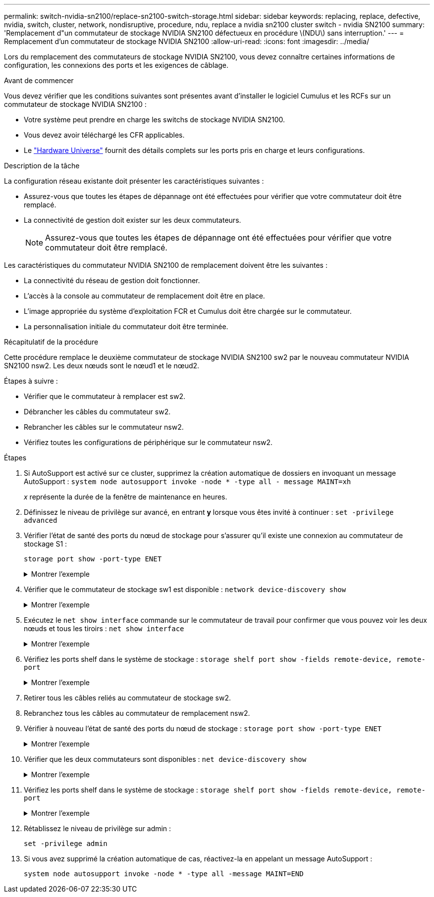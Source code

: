 ---
permalink: switch-nvidia-sn2100/replace-sn2100-switch-storage.html 
sidebar: sidebar 
keywords: replacing, replace, defective, nvidia, switch, cluster, network, nondisruptive, procedure, ndu, replace a nvidia sn2100 cluster switch - nvidia SN2100 
summary: 'Remplacement d"un commutateur de stockage NVIDIA SN2100 défectueux en procédure \(NDU\) sans interruption.' 
---
= Remplacement d'un commutateur de stockage NVIDIA SN2100
:allow-uri-read: 
:icons: font
:imagesdir: ../media/


[role="lead"]
Lors du remplacement des commutateurs de stockage NVIDIA SN2100, vous devez connaître certaines informations de configuration, les connexions des ports et les exigences de câblage.

.Avant de commencer
Vous devez vérifier que les conditions suivantes sont présentes avant d'installer le logiciel Cumulus et les RCFs sur un commutateur de stockage NVIDIA SN2100 :

* Votre système peut prendre en charge les switchs de stockage NVIDIA SN2100.
* Vous devez avoir téléchargé les CFR applicables.
* Le http://hwu.netapp.com["Hardware Universe"^] fournit des détails complets sur les ports pris en charge et leurs configurations.


.Description de la tâche
La configuration réseau existante doit présenter les caractéristiques suivantes :

* Assurez-vous que toutes les étapes de dépannage ont été effectuées pour vérifier que votre commutateur doit être remplacé.
* La connectivité de gestion doit exister sur les deux commutateurs.
+

NOTE: Assurez-vous que toutes les étapes de dépannage ont été effectuées pour vérifier que votre commutateur doit être remplacé.



Les caractéristiques du commutateur NVIDIA SN2100 de remplacement doivent être les suivantes :

* La connectivité du réseau de gestion doit fonctionner.
* L'accès à la console au commutateur de remplacement doit être en place.
* L'image appropriée du système d'exploitation FCR et Cumulus doit être chargée sur le commutateur.
* La personnalisation initiale du commutateur doit être terminée.


.Récapitulatif de la procédure
Cette procédure remplace le deuxième commutateur de stockage NVIDIA SN2100 sw2 par le nouveau commutateur NVIDIA SN2100 nsw2. Les deux nœuds sont le nœud1 et le nœud2.

Étapes à suivre :

* Vérifier que le commutateur à remplacer est sw2.
* Débrancher les câbles du commutateur sw2.
* Rebrancher les câbles sur le commutateur nsw2.
* Vérifiez toutes les configurations de périphérique sur le commutateur nsw2.


.Étapes
. Si AutoSupport est activé sur ce cluster, supprimez la création automatique de dossiers en invoquant un message AutoSupport :
`system node autosupport invoke -node * -type all - message MAINT=xh`
+
_x_ représente la durée de la fenêtre de maintenance en heures.

. Définissez le niveau de privilège sur avancé, en entrant *y* lorsque vous êtes invité à continuer : `set -privilege advanced`
. Vérifier l'état de santé des ports du nœud de stockage pour s'assurer qu'il existe une connexion au commutateur de stockage S1 :
+
`storage port show -port-type ENET`

+
.Montrer l'exemple
[%collapsible]
====
[listing, subs="+quotes"]
----
cluster1::*> *storage port show -port-type ENET*
                                  Speed                     VLAN
Node           Port Type  Mode    (Gb/s) State    Status      ID
-------------- ---- ----- ------- ------ -------- --------- ----
node1
               e3a  ENET  storage 100    enabled  online      30
               e3b  ENET  storage   0    enabled  offline     30
               e7a  ENET  storage   0    enabled  offline     30
               e7b  ENET  storage 100    enabled  online      30
node2
               e3a  ENET  storage 100    enabled  online      30
               e3b  ENET  storage   0    enabled  offline     30
               e7a  ENET  storage   0    enabled  offline     30
               e7b  ENET  storage 100    enabled  online      30
cluster1::*>
----
====
. Vérifier que le commutateur de stockage sw1 est disponible :
`network device-discovery show`
+
.Montrer l'exemple
[%collapsible]
====
[listing, subs="+quotes"]
----
cluster1::*> *network device-discovery show protocol lldp*
Node/      Local Discovered
Protocol   Port	 Device (LLDP: ChassisID)  Interface   Platform
--------   ----  -----------------------   ---------   ---------
node1/lldp
           e3a   sw1 (b8:ce:f6:19:1b:42)   swp3        -
node2/lldp
           e3a   sw1 (b8:ce:f6:19:1b:42)   swp4        -
cluster1::*>
----
====
. Exécutez le
`net show interface` commande sur le commutateur de travail pour confirmer que vous pouvez voir les deux nœuds et tous les tiroirs :
`net show interface`
+
.Montrer l'exemple
[%collapsible]
====
[listing, subs="+quotes"]
----
cumulus@sw1:~$ *net show interface*

State  Name    Spd   MTU    Mode        LLDP                  Summary
-----  ------  ----  -----  ----------  --------------------  --------------------
...
...
UP     swp1    100G  9216   Trunk/L2   node1 (e3a)             Master: bridge(UP)
UP     swp2    100G  9216   Trunk/L2   node2 (e3a)             Master: bridge(UP)
UP     swp3    100G  9216   Trunk/L2   SHFFG1826000112 (e0b)   Master: bridge(UP)
UP     swp4    100G  9216   Trunk/L2   SHFFG1826000112 (e0b)   Master: bridge(UP)
UP     swp5    100G  9216   Trunk/L2   SHFFG1826000102 (e0b)   Master: bridge(UP)
UP     swp6    100G  9216   Trunk/L2   SHFFG1826000102 (e0b)   Master: bridge(UP))
...
...
----
====
. Vérifiez les ports shelf dans le système de stockage :
`storage shelf port show -fields remote-device, remote-port`
+
.Montrer l'exemple
[%collapsible]
====
[listing, subs="+quotes"]
----
cluster1::*> *storage shelf port show -fields remote-device, remote-port*
shelf   id  remote-port   remote-device
-----   --  -----------   -------------
3.20    0   swp3          sw1
3.20    1   -             -
3.20    2   swp4          sw1
3.20    3   -             -
3.30    0   swp5          sw1
3.20    1   -             -
3.30    2   swp6          sw1
3.20    3   -             -
cluster1::*>
----
====
. Retirer tous les câbles reliés au commutateur de stockage sw2.
. Rebranchez tous les câbles au commutateur de remplacement nsw2.
. Vérifier à nouveau l'état de santé des ports du nœud de stockage :
`storage port show -port-type ENET`
+
.Montrer l'exemple
[%collapsible]
====
[listing, subs="+quotes"]
----
cluster1::*> *storage port show -port-type ENET*
                                    Speed                     VLAN
Node             Port Type  Mode    (Gb/s) State    Status      ID
---------------- ---- ----- ------- ------ -------- --------- ----
node1
                 e3a  ENET  storage 100    enabled  online      30
                 e3b  ENET  storage   0    enabled  offline     30
                 e7a  ENET  storage   0    enabled  offline     30
                 e7b  ENET  storage 100    enabled  online      30
node2
                 e3a  ENET  storage 100    enabled  online      30
                 e3b  ENET  storage   0    enabled  offline     30
                 e7a  ENET  storage   0    enabled  offline     30
                 e7b  ENET  storage 100    enabled  online      30
cluster1::*>
----
====
. Vérifier que les deux commutateurs sont disponibles :
`net device-discovery show`
+
.Montrer l'exemple
[%collapsible]
====
[listing, subs="+quotes"]
----
cluster1::*> *network device-discovery show protocol lldp*
Node/     Local Discovered
Protocol  Port  Device (LLDP: ChassisID)  Interface	  Platform
--------  ----  -----------------------   ---------   ---------
node1/lldp
          e3a  sw1 (b8:ce:f6:19:1b:96)    swp1        -
          e7b  nsw2 (b8:ce:f6:19:1a:7e)   swp1        -
node2/lldp
          e3a  sw1 (b8:ce:f6:19:1b:96)    swp2        -
          e7b  nsw2 (b8:ce:f6:19:1a:7e)   swp2        -
cluster1::*>
----
====
. Vérifiez les ports shelf dans le système de stockage :
`storage shelf port show -fields remote-device, remote-port`
+
.Montrer l'exemple
[%collapsible]
====
[listing, subs="+quotes"]
----
cluster1::*> *storage shelf port show -fields remote-device, remote-port*
shelf   id    remote-port     remote-device
-----   --    -----------     -------------
3.20    0     swp3            sw1
3.20    1     swp3            nsw2
3.20    2     swp4            sw1
3.20    3     swp4            nsw2
3.30    0     swp5            sw1
3.20    1     swp5            nsw2
3.30    2     swp6            sw1
3.20    3     swp6            nsw2
cluster1::*>
----
====
. Rétablissez le niveau de privilège sur admin :
+
`set -privilege admin`

. Si vous avez supprimé la création automatique de cas, réactivez-la en appelant un message AutoSupport :
+
`system node autosupport invoke -node * -type all -message MAINT=END`


